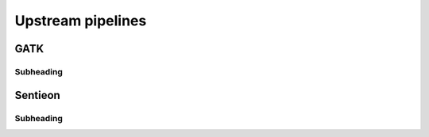 ==================
Upstream pipelines
==================

GATK
++++

Subheading
----------

Sentieon
++++++++

Subheading
----------
